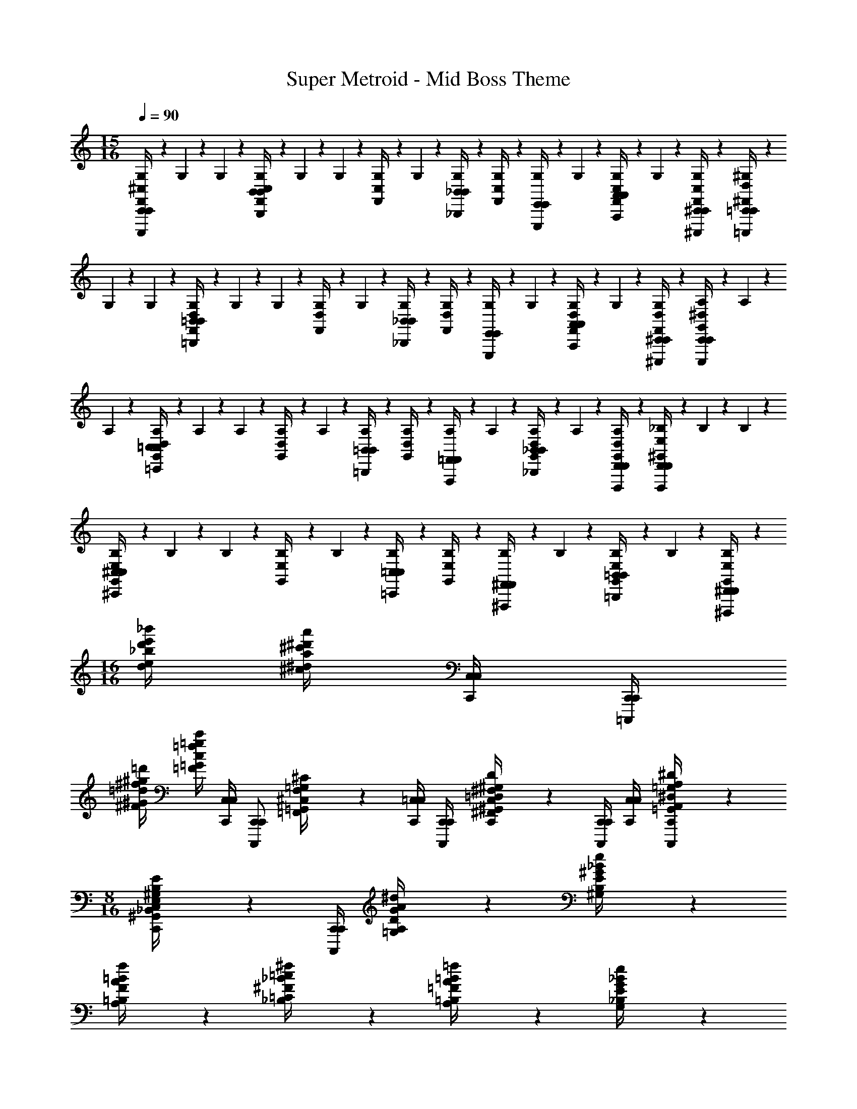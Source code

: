 X: 1
T: Super Metroid - Mid Boss Theme
Z: ABC Generated by Starbound Composer v0.8.6
L: 1/4
M: 15/16
Q: 1/4=90
K: C
[G,/9^C,/4F,,/4C,,/C,,/C,,,/] z5/36 G,3/28 z/7 G,/9 z5/36 [G,3/28C,/4F,,/4B,,B,,B,,,] z/7 G,/9 z5/36 G,3/28 z/7 [G,/9C,/4F,,/4] z5/36 G,3/28 z/7 [G,/9_B,,/4B,,/4_B,,,/4] z5/36 [G,3/28C,/4F,,/4] z/7 [G,/9E,,/4E,,/4E,,,/4] z5/36 G,3/28 z/7 [G,/9A,,/4C,/4F,,/4A,,/4A,,,/4] z5/36 G,3/28 z/7 [G,/9^C,,/4C,/4F,,/4C,,/4^C,,,/4] z5/36 [^G,3/28D,/4^F,,/4=C,,/C,,/=C,,,/] z/7 
G,/9 z5/36 G,3/28 z/7 [G,/9D,/4F,,/4=B,,B,,=B,,,] z5/36 G,3/28 z/7 G,/9 z5/36 [G,3/28D,/4F,,/4] z/7 G,/9 z5/36 [G,3/28_B,,/4B,,/4_B,,,/4] z/7 [G,/9D,/4F,,/4] z5/36 [G,3/28E,,/4E,,/4E,,,/4] z/7 G,/9 z5/36 [G,3/28A,,/4D,/4F,,/4A,,/4A,,,/4] z/7 G,/9 z5/36 [G,3/28^C,,/4D,/4F,,/4C,,/4^C,,,/4] z/7 [A,/9^D,/4G,,/4C,,/C,,/C,,,/] z5/36 A,3/28 z/7 
A,/9 z5/36 [A,3/28D,/4G,,/4=C,C,=C,,] z/7 A,/9 z5/36 A,3/28 z/7 [A,/9D,/4G,,/4] z5/36 A,3/28 z/7 [A,/9=B,,/4B,,/4=B,,,/4] z5/36 [A,3/28D,/4G,,/4] z/7 [A,/9=F,,/4F,,/4F,,,/4] z5/36 A,3/28 z/7 [A,/9_B,,/4D,/4G,,/4B,,/4_B,,,/4] z5/36 A,3/28 z/7 [A,/9D,,/4D,/4G,,/4D,,/4D,,,/4] z5/36 [_B,3/28E,/4^G,,/4D,,/D,,/D,,,/] z/7 B,/9 z5/36 B,3/28 z/7 
[B,/9E,/4G,,/4^C,C,^C,,] z5/36 B,3/28 z/7 B,/9 z5/36 [B,3/28E,/4G,,/4] z/7 B,/9 z5/36 [B,3/28=C,/4C,/4=C,,/4] z/7 [B,/9E,/4G,,/4] z5/36 [B,3/28^F,,/4F,,/4^F,,,/4] z/7 B,/9 z5/36 [B,3/28=B,,/4E,/4G,,/4B,,/4=B,,,/4] z/7 B,/9 z5/36 [B,3/28^D,,/4E,/4G,,/4D,,/4^D,,,/4] z/7 
M: 16/16
[_b/4e/4d/4_b'/4e'/4d'/4] [a/4^d/4^c/4a'/4^d'/4^c'/4] [C,/4C,/4C,,/4] [C,,/4C,,/4=C,,,/4] 
[=d/4^G/4^F/4=d'/4^g/4^f/4] [c/4=G/4=F/4c'/4=g/4=f/4] [C,/4C,/4C,,/4] [z/4C,,/C,,/C,,,/] [=F,,/9^C,/9F,/9^C/9=G,,/4=G,/4] z5/36 [=C,/4C,/4C,,/4] [C,,/4C,,/4C,,,/4] [^F,,3/28^F,3/28C,/4^G,,/4=D,/4^G,/4D/4C,/4C,,/4] z/7 [C,,/4C,,/4C,,,/4] [C,/4C,/4C,,/4] [=G,,/9=G,/9A,,/4^D,/4A,/4^D/4C,,/C,,/C,,,/] z7/18 
M: 8/16
[^G,,/9E,/9^G,/9E/9C,/4_B,,/4B,/4C,/4C,,/4] z5/36 [C,,/4C,,/4C,,,/4] [=G,/9G/9A,/4D/4A/4^d/4] z5/36 [^G,3/28^G3/28B,/4E/4_B/4e/4] z/7 
[A,/9A/9=B,/4F/4=B/4f/4] z5/36 [_B,3/28_B3/28=C/4^F/4=c/4^f/4] z/7 [A,/9A/9=B,/4=F/4=B/4=f/4] z5/36 [G,3/28G3/28_B,/4E/4e/4_B/4] z/7 
M: 16/16
[=G,,/4G,,,/4=G,4D4=G4d4] [F,/4F,/4F,,/4] [A,,/4A,,/4A,,,/4] [=B,,/4G,,/4G,,,/4B,,/4B,,,/4] [z/D,,11/9D,,11/9D,,,11/9] [G,,/4G,,,/4] z/4 [G,,/4G,,,/4] [G,,/4G,,/4G,,,/4] [A,,/4A,,/4A,,,/4] [B,,/4G,,/4G,,,/4B,,/4B,,,/4] 
[z/D,,11/9D,,,11/9D,,11/9] [G,,/4G,,,/4] z/4 [G,,/4G,,,/4^G,4E4^G4e4] [G,,/4G,,/4G,,,/4] [A,,/4A,,/4A,,,/4] [B,,/4G,,/4G,,,/4B,,/4B,,,/4] [z/D,,11/9D,,11/9D,,,11/9] [G,,/4G,,,/4] z/4 [G,,/4G,,,/4] [G,,/4G,,/4G,,,/4] [A,,/4A,,/4A,,,/4] [B,,/4G,,/4G,,,/4B,,/4B,,,/4] 
[z/D,,11/9D,,,11/9D,,11/9] [G,,/4G,,,/4] z/4 [G,,/4G,,,/4A,4F4A4f4] [G,,/4G,,/4G,,,/4] [A,,/4A,,/4A,,,/4] [B,,/4G,,/4G,,,/4B,,/4B,,,/4] [z/D,,11/9D,,11/9D,,,11/9] [G,,/4G,,,/4] z/4 [G,,/4G,,,/4] [G,,/4G,,/4G,,,/4] [A,,/4A,,/4A,,,/4] [B,,/4G,,/4G,,,/4B,,/4B,,,/4] 
[z/D,,11/9D,,,11/9D,,11/9] [G,,/4G,,,/4] z/4 [G,,/4G,,,/4B,29/9^F29/9B29/9^f29/9] [G,,/4G,,/4G,,,/4] [A,,/4A,,/4A,,,/4] [B,,/4G,,/4G,,,/4B,,/4B,,,/4] [z/D,,11/9D,,11/9D,,,11/9] [G,,/4G,,,/4] z/4 [G,,/4G,,,/4] [G,,/4G,,/4G,,,/4] [A,,/4A,,/4A,,,/4] [B,,/4G,,/4G,,,/4B,,/4B,,,/4] 
[z/4D,,31/32D,,,31/32D,,31/32] [=B,/4=G/4=B/4g/4] [G,,/4C/4^G/4G,,,/4c/4^g/4] [^C/4A/4^c/4a/4] [=G,/9^C,/4=F,,/4C,,/C,,/C,,,/] z5/36 G,3/28 z/7 G,/9 z5/36 [G,3/28C,/4F,,/4B,,B,,B,,,] z/7 G,/9 z5/36 G,3/28 z/7 [G,/9C,/4F,,/4] z5/36 G,3/28 z/7 [G,/9_B,,/4B,,/4_B,,,/4] z5/36 [G,3/28C,/4F,,/4] z/7 [G,/9E,,/4E,,/4E,,,/4] z5/36 G,3/28 z/7 
[G,/9A,,/4C,/4F,,/4A,,/4A,,,/4] z5/36 G,3/28 z/7 [G,/9^C,,/4C,/4F,,/4C,,/4^C,,,/4] z5/36 [^G,3/28=D,/4^F,,/4=C,,/=C,,,/C,,/] z/7 G,/9 z5/36 G,3/28 z/7 [G,/9D,/4F,,/4=B,,B,,=B,,,] z5/36 G,3/28 z/7 G,/9 z5/36 [G,3/28D,/4F,,/4] z/7 G,/9 z5/36 [G,3/28_B,,/4B,,/4_B,,,/4] z/7 [G,/9D,/4F,,/4] z5/36 [G,3/28E,,/4E,,/4E,,,/4] z/7 G,/9 z5/36 [G,3/28A,,/4D,/4F,,/4A,,/4A,,,/4] z/7 
G,/9 z5/36 [G,3/28^C,,/4D,/4F,,/4C,,/4^C,,,/4] z/7 [A,/9^D,/4G,,/4C,,/C,,/C,,,/] z5/36 A,3/28 z/7 A,/9 z5/36 [A,3/28D,/4G,,/4=C,C,=C,,] z/7 A,/9 z5/36 A,3/28 z/7 [A,/9D,/4G,,/4] z5/36 A,3/28 z/7 [A,/9=B,,/4B,,/4=B,,,/4] z5/36 [A,3/28D,/4G,,/4] z/7 [A,/9=F,,/4F,,/4=F,,,/4] z5/36 A,3/28 z/7 [A,/9_B,,/4D,/4G,,/4B,,/4_B,,,/4] z5/36 A,3/28 z/7 
[A,/9=D,,/4D,/4G,,/4D,,/4=D,,,/4] z5/36 [_B,3/28E,/4^G,,/4D,,/D,,/D,,,/] z/7 B,/9 z5/36 B,3/28 z/7 [B,/9E,/4G,,/4^C,C,^C,,] z5/36 B,3/28 z/7 B,/9 z5/36 [B,3/28E,/4G,,/4] z/7 B,/9 z5/36 [B,3/28=C,/4C,/4=C,,/4] z/7 [B,/9E,/4G,,/4] z5/36 [B,3/28^F,,/4F,,/4^F,,,/4] z/7 B,/9 z5/36 [B,3/28=B,,/4E,/4G,,/4B,,/4=B,,,/4] z/7 B,/9 z5/36 [B,3/28^D,,/4E,/4G,,/4D,,/4^D,,,/4] z/7 
[b/4e/4=d/4b'/4e'/4d'/4] [a/4^d/4c/4a'/4^d'/4c'/4] [C,/4C,/4C,,/4] [C,,/4C,,/4=C,,,/4] [=d/4G/4F/4=d'/4g/4f/4] [c/4=G/4=F/4c'/4=g/4=f/4] [C,/4C,/4C,,/4] [z/4C,,/C,,/C,,,/] [=F,,/9^C,/9=F,/9C/9=G,,/4=G,/4] z5/36 [=C,/4C,/4C,,/4] [C,,/4C,,/4C,,,/4] [^F,,3/28^F,3/28C,/4^G,,/4=D,/4^G,/4=D/4C,/4C,,/4] z/7 [C,,/4C,,/4C,,,/4] [C,/4C,/4C,,/4] [=G,,/9=G,/9A,,/4^D,/4A,/4^D/4C,,/C,,/C,,,/] z7/18 
[^G,,/9E,/9^G,/9E/9C,/4_B,,/4B,/4C,/4C,,/4] z5/36 [C,,/4C,,/4C,,,/4] [=G,/9G/9A,/4D/4A/4^d/4] z5/36 [^G,3/28^G3/28B,/4E/4_B/4e/4] z/7 [A,/9A/9=B,/4F/4=B/4f/4] z5/36 [_B,3/28_B3/28=C/4^F/4=c/4^f/4] z/7 [A,/9A/9=B,/4=F/4=B/4=f/4] z5/36 [G,3/28G3/28_B,/4E/4e/4_B/4] z/7 [=G,,/4=G,4D4=G4d4] [F,/4F,/4F,,/4] [A,,/4A,,/4A,,,/4] [=B,,/4G,,/4B,,/4B,,,/4] [z/D,,11/9D,,11/9D,,,11/9] G,,/4 z/4 
G,,/4 [G,,/4G,,/4G,,,/4] [A,,/4A,,/4A,,,/4] [B,,/4G,,/4B,,/4B,,,/4] [z/D,,11/9D,,11/9D,,,11/9] G,,/4 z/4 [G,,/4^G,4E4^G4e4] [G,,/4G,,/4G,,,/4] [A,,/4A,,/4A,,,/4] [B,,/4G,,/4B,,/4B,,,/4] [z/D,,11/9D,,11/9D,,,11/9] G,,/4 z/4 
G,,/4 [G,,/4G,,/4G,,,/4] [A,,/4A,,/4A,,,/4] [B,,/4G,,/4B,,/4B,,,/4] [z/D,,11/9D,,11/9D,,,11/9] G,,/4 z/4 [G,,/4A,4F4A4f4] [G,,/4G,,/4G,,,/4] [A,,/4A,,/4A,,,/4] [B,,/4G,,/4B,,/4B,,,/4] [z/D,,11/9D,,11/9D,,,11/9] G,,/4 z/4 
G,,/4 [G,,/4G,,/4G,,,/4] [A,,/4A,,/4A,,,/4] [B,,/4G,,/4B,,/4B,,,/4] [z/D,,11/9D,,11/9D,,,11/9] G,,/4 z/4 [G,,/4B,29/9^F29/9B29/9^f29/9] [G,,/4G,,/4G,,,/4] [A,,/4A,,/4A,,,/4] [B,,/4G,,/4B,,/4B,,,/4] [z/D,,11/9D,,11/9D,,,11/9] G,,/4 z/4 
G,,/4 [G,,/4G,,/4G,,,/4] [A,,/4A,,/4A,,,/4] [B,,/4G,,/4B,,/4B,,,/4] [z/4D,,31/32D,,31/32D,,,31/32] [=B,/4=G/4=B/4g/4] [C/4^G/4c/4^g/4G,,/4] [^C/4A/4^c/4a/4] 
